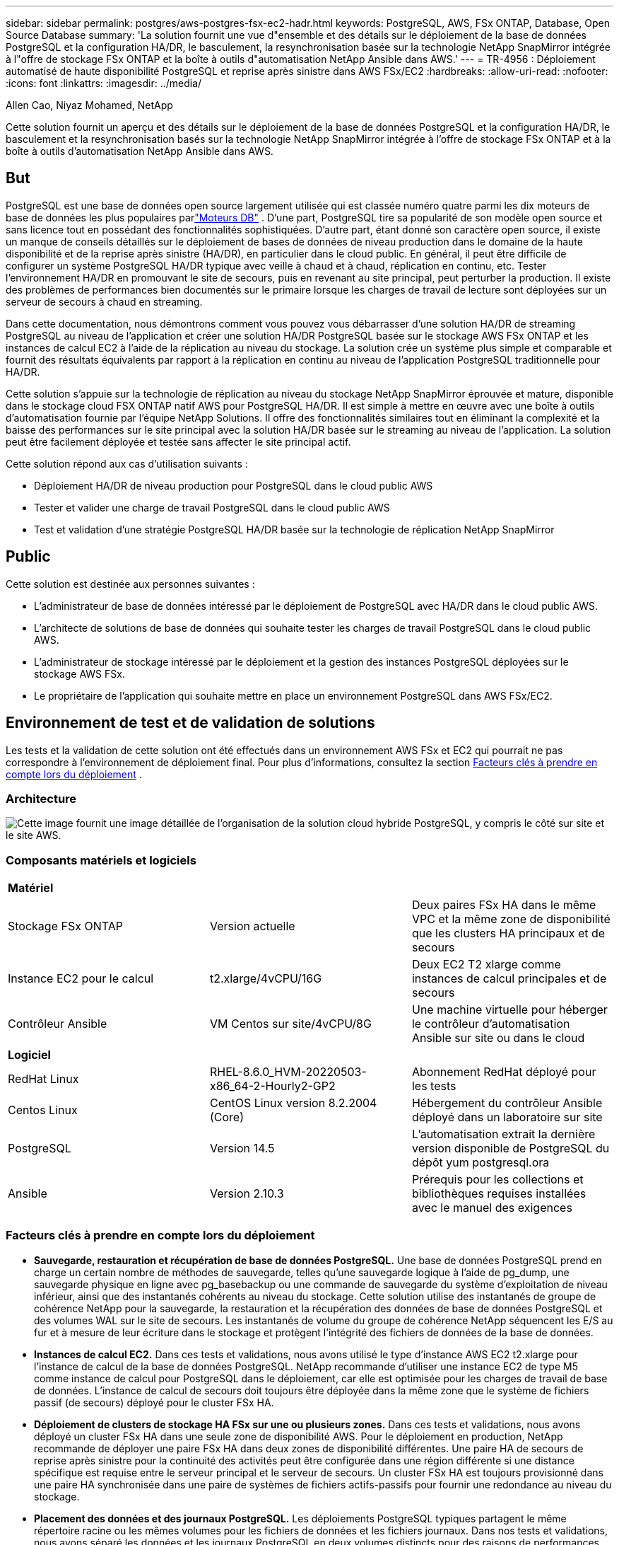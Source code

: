 ---
sidebar: sidebar 
permalink: postgres/aws-postgres-fsx-ec2-hadr.html 
keywords: PostgreSQL, AWS, FSx ONTAP, Database, Open Source Database 
summary: 'La solution fournit une vue d"ensemble et des détails sur le déploiement de la base de données PostgreSQL et la configuration HA/DR, le basculement, la resynchronisation basée sur la technologie NetApp SnapMirror intégrée à l"offre de stockage FSx ONTAP et la boîte à outils d"automatisation NetApp Ansible dans AWS.' 
---
= TR-4956 : Déploiement automatisé de haute disponibilité PostgreSQL et reprise après sinistre dans AWS FSx/EC2
:hardbreaks:
:allow-uri-read: 
:nofooter: 
:icons: font
:linkattrs: 
:imagesdir: ../media/


Allen Cao, Niyaz Mohamed, NetApp

[role="lead"]
Cette solution fournit un aperçu et des détails sur le déploiement de la base de données PostgreSQL et la configuration HA/DR, le basculement et la resynchronisation basés sur la technologie NetApp SnapMirror intégrée à l'offre de stockage FSx ONTAP et à la boîte à outils d'automatisation NetApp Ansible dans AWS.



== But

PostgreSQL est une base de données open source largement utilisée qui est classée numéro quatre parmi les dix moteurs de base de données les plus populaires parlink:https://db-engines.com/en/ranking["Moteurs DB"^] .  D’une part, PostgreSQL tire sa popularité de son modèle open source et sans licence tout en possédant des fonctionnalités sophistiquées.  D'autre part, étant donné son caractère open source, il existe un manque de conseils détaillés sur le déploiement de bases de données de niveau production dans le domaine de la haute disponibilité et de la reprise après sinistre (HA/DR), en particulier dans le cloud public.  En général, il peut être difficile de configurer un système PostgreSQL HA/DR typique avec veille à chaud et à chaud, réplication en continu, etc.  Tester l'environnement HA/DR en promouvant le site de secours, puis en revenant au site principal, peut perturber la production.  Il existe des problèmes de performances bien documentés sur le primaire lorsque les charges de travail de lecture sont déployées sur un serveur de secours à chaud en streaming.

Dans cette documentation, nous démontrons comment vous pouvez vous débarrasser d'une solution HA/DR de streaming PostgreSQL au niveau de l'application et créer une solution HA/DR PostgreSQL basée sur le stockage AWS FSx ONTAP et les instances de calcul EC2 à l'aide de la réplication au niveau du stockage.  La solution crée un système plus simple et comparable et fournit des résultats équivalents par rapport à la réplication en continu au niveau de l'application PostgreSQL traditionnelle pour HA/DR.

Cette solution s'appuie sur la technologie de réplication au niveau du stockage NetApp SnapMirror éprouvée et mature, disponible dans le stockage cloud FSX ONTAP natif AWS pour PostgreSQL HA/DR.  Il est simple à mettre en œuvre avec une boîte à outils d’automatisation fournie par l’équipe NetApp Solutions.  Il offre des fonctionnalités similaires tout en éliminant la complexité et la baisse des performances sur le site principal avec la solution HA/DR basée sur le streaming au niveau de l'application.  La solution peut être facilement déployée et testée sans affecter le site principal actif.

Cette solution répond aux cas d’utilisation suivants :

* Déploiement HA/DR de niveau production pour PostgreSQL dans le cloud public AWS
* Tester et valider une charge de travail PostgreSQL dans le cloud public AWS
* Test et validation d'une stratégie PostgreSQL HA/DR basée sur la technologie de réplication NetApp SnapMirror




== Public

Cette solution est destinée aux personnes suivantes :

* L'administrateur de base de données intéressé par le déploiement de PostgreSQL avec HA/DR dans le cloud public AWS.
* L'architecte de solutions de base de données qui souhaite tester les charges de travail PostgreSQL dans le cloud public AWS.
* L'administrateur de stockage intéressé par le déploiement et la gestion des instances PostgreSQL déployées sur le stockage AWS FSx.
* Le propriétaire de l'application qui souhaite mettre en place un environnement PostgreSQL dans AWS FSx/EC2.




== Environnement de test et de validation de solutions

Les tests et la validation de cette solution ont été effectués dans un environnement AWS FSx et EC2 qui pourrait ne pas correspondre à l'environnement de déploiement final. Pour plus d'informations, consultez la section <<Facteurs clés à prendre en compte lors du déploiement>> .



=== Architecture

image:aws-postgres-fsx-ec2-architecture.png["Cette image fournit une image détaillée de l’organisation de la solution cloud hybride PostgreSQL, y compris le côté sur site et le site AWS."]



=== Composants matériels et logiciels

[cols="33%, 33%, 33%"]
|===


3+| *Matériel* 


| Stockage FSx ONTAP | Version actuelle | Deux paires FSx HA dans le même VPC et la même zone de disponibilité que les clusters HA principaux et de secours 


| Instance EC2 pour le calcul | t2.xlarge/4vCPU/16G | Deux EC2 T2 xlarge comme instances de calcul principales et de secours 


| Contrôleur Ansible | VM Centos sur site/4vCPU/8G | Une machine virtuelle pour héberger le contrôleur d'automatisation Ansible sur site ou dans le cloud 


3+| *Logiciel* 


| RedHat Linux | RHEL-8.6.0_HVM-20220503-x86_64-2-Hourly2-GP2 | Abonnement RedHat déployé pour les tests 


| Centos Linux | CentOS Linux version 8.2.2004 (Core) | Hébergement du contrôleur Ansible déployé dans un laboratoire sur site 


| PostgreSQL | Version 14.5 | L'automatisation extrait la dernière version disponible de PostgreSQL du dépôt yum postgresql.ora 


| Ansible | Version 2.10.3 | Prérequis pour les collections et bibliothèques requises installées avec le manuel des exigences 
|===


=== Facteurs clés à prendre en compte lors du déploiement

* *Sauvegarde, restauration et récupération de base de données PostgreSQL.*  Une base de données PostgreSQL prend en charge un certain nombre de méthodes de sauvegarde, telles qu'une sauvegarde logique à l'aide de pg_dump, une sauvegarde physique en ligne avec pg_basebackup ou une commande de sauvegarde du système d'exploitation de niveau inférieur, ainsi que des instantanés cohérents au niveau du stockage.  Cette solution utilise des instantanés de groupe de cohérence NetApp pour la sauvegarde, la restauration et la récupération des données de base de données PostgreSQL et des volumes WAL sur le site de secours.  Les instantanés de volume du groupe de cohérence NetApp séquencent les E/S au fur et à mesure de leur écriture dans le stockage et protègent l'intégrité des fichiers de données de la base de données.
* *Instances de calcul EC2.*  Dans ces tests et validations, nous avons utilisé le type d’instance AWS EC2 t2.xlarge pour l’instance de calcul de la base de données PostgreSQL.  NetApp recommande d’utiliser une instance EC2 de type M5 comme instance de calcul pour PostgreSQL dans le déploiement, car elle est optimisée pour les charges de travail de base de données.  L'instance de calcul de secours doit toujours être déployée dans la même zone que le système de fichiers passif (de secours) déployé pour le cluster FSx HA.
* *Déploiement de clusters de stockage HA FSx sur une ou plusieurs zones.*  Dans ces tests et validations, nous avons déployé un cluster FSx HA dans une seule zone de disponibilité AWS.  Pour le déploiement en production, NetApp recommande de déployer une paire FSx HA dans deux zones de disponibilité différentes.  Une paire HA de secours de reprise après sinistre pour la continuité des activités peut être configurée dans une région différente si une distance spécifique est requise entre le serveur principal et le serveur de secours.  Un cluster FSx HA est toujours provisionné dans une paire HA synchronisée dans une paire de systèmes de fichiers actifs-passifs pour fournir une redondance au niveau du stockage.
* *Placement des données et des journaux PostgreSQL.*  Les déploiements PostgreSQL typiques partagent le même répertoire racine ou les mêmes volumes pour les fichiers de données et les fichiers journaux.  Dans nos tests et validations, nous avons séparé les données et les journaux PostgreSQL en deux volumes distincts pour des raisons de performances.  Un lien logiciel est utilisé dans le répertoire de données pour pointer vers le répertoire ou le volume de journaux qui héberge les journaux WAL PostgreSQL et les journaux WAL archivés.
* *Minuteur de délai de démarrage du service PostgreSQL.*  Cette solution utilise des volumes montés NFS pour stocker le fichier de base de données PostgreSQL et les fichiers journaux WAL.  Lors du redémarrage d'un hôte de base de données, le service PostgreSQL peut essayer de démarrer alors que le volume n'est pas monté.  Cela entraîne l’échec du démarrage du service de base de données.  Un délai de 10 à 15 secondes est nécessaire pour que la base de données PostgreSQL démarre correctement.
* *RPO/RTO pour la continuité des activités.*  La réplication des données FSx du serveur principal vers le serveur de secours pour la reprise après sinistre est basée sur ASYNC, ce qui signifie que le RPO dépend de la fréquence des sauvegardes Snapshot et de la réplication SnapMirror .  Une fréquence plus élevée de copie Snapshot et de réplication SnapMirror réduit le RPO.  Il existe donc un équilibre entre la perte potentielle de données en cas de catastrophe et le coût de stockage supplémentaire.  Nous avons déterminé que la copie Snapshot et la réplication SnapMirror peuvent être implémentées dans des intervalles de seulement 5 minutes pour le RPO, et PostgreSQL peut généralement être récupéré sur le site de secours DR en moins d'une minute pour le RTO.
* *Sauvegarde de la base de données.*  Une fois qu'une base de données PostgreSQL est implémentée ou migrée vers le stockage AWS FSx à partir d'un centre de données sur site, les données sont automatiquement synchronisées et mises en miroir dans la paire FSx HA pour plus de protection.  Les données sont en outre protégées par un site de secours répliqué en cas de sinistre.  Pour une conservation de sauvegarde ou une protection des données à plus long terme, NetApp recommande d'utiliser l'utilitaire PostgreSQL pg_basebackup intégré pour exécuter une sauvegarde complète de la base de données qui peut être portée vers le stockage blob S3.




== Déploiement de la solution

Le déploiement de cette solution peut être effectué automatiquement à l’aide de la boîte à outils d’automatisation basée sur NetApp Ansible en suivant les instructions détaillées décrites ci-dessous.

. Lisez les instructions dans la boîte à outils d'automatisation READme.mdlink:https://github.com/NetApp-Automation/na_postgresql_aws_deploy_hadr["na_postgresql_aws_deploy_hadr"] .
. Regardez la vidéo suivante.


.Déploiement et protection automatisés de PostgreSQL
video::e479b91f-eacd-46bf-bfa1-b01200f0015a[panopto]
. Configurer les fichiers de paramètres requis(`hosts` , `host_vars/host_name.yml` , `fsx_vars.yml` ) en saisissant des paramètres spécifiques à l'utilisateur dans le modèle dans les sections correspondantes.  Utilisez ensuite le bouton Copier pour copier les fichiers sur l’hôte du contrôleur Ansible.




=== Conditions préalables au déploiement automatisé

Le déploiement nécessite les prérequis suivants.

. Un compte AWS a été configuré et les segments VPC et réseau nécessaires ont été créés dans votre compte AWS.
. À partir de la console AWS EC2, vous devez déployer deux instances Linux EC2, une comme serveur de base de données PostgreSQL principal sur le site principal et une sur le site DR de secours.  Pour la redondance de calcul sur les sites DR principal et de secours, déployez deux instances Linux EC2 supplémentaires en tant que serveurs de base de données PostgreSQL de secours.  Consultez le diagramme d’architecture dans la section précédente pour plus de détails sur la configuration de l’environnement.  Consultez également lelink:https://docs.aws.amazon.com/AWSEC2/latest/UserGuide/concepts.html["Guide de l'utilisateur pour les instances Linux"] pour plus d'informations.
. À partir de la console AWS EC2, déployez deux clusters de stockage HA FSx ONTAP pour héberger les volumes de base de données PostgreSQL.  Si vous n'êtes pas familier avec le déploiement du stockage FSx, consultez la documentationlink:https://docs.aws.amazon.com/fsx/latest/ONTAPGuide/creating-file-systems.html["Création de systèmes de fichiers FSx ONTAP"] pour des instructions étape par étape.
. Créez une machine virtuelle Centos Linux pour héberger le contrôleur Ansible.  Le contrôleur Ansible peut être situé sur site ou dans le cloud AWS.  S'il est situé sur site, vous devez disposer d'une connectivité SSH au VPC, aux instances EC2 Linux et aux clusters de stockage FSx.
. Configurez le contrôleur Ansible comme décrit dans la section « Configurer le nœud de contrôle Ansible pour les déploiements CLI sur RHEL/CentOS » de la ressourcelink:https://docs.netapp.com/us-en/netapp-solutions-dataops/automation/getting-started.html["Premiers pas avec l'automatisation des solutions NetApp"^] .
. Clonez une copie de la boîte à outils d’automatisation à partir du site public NetApp GitHub.


[source, cli]
----
git clone https://github.com/NetApp-Automation/na_postgresql_aws_deploy_hadr.git
----
. À partir du répertoire racine de la boîte à outils, exécutez les playbooks prérequis pour installer les collections et bibliothèques requises pour le contrôleur Ansible.


[source, cli]
----
ansible-playbook -i hosts requirements.yml
----
[source, cli]
----
ansible-galaxy collection install -r collections/requirements.yml --force --force-with-deps
----
. Récupérer les paramètres d'instance EC2 FSx requis pour le fichier de variables d'hôte de la base de données `host_vars/*` et le fichier de variables globales `fsx_vars.yml` configuration.




=== Configurer le fichier hosts

Saisissez l'adresse IP de gestion du cluster FSx ONTAP principal et les noms d'hôtes des instances EC2 dans le fichier hosts.

....
# Primary FSx cluster management IP address
[fsx_ontap]
172.30.15.33
....
....
# Primary PostgreSQL DB server at primary site where database is initialized at deployment time
[postgresql]
psql_01p ansible_ssh_private_key_file=psql_01p.pem
....
....
# Primary PostgreSQL DB server at standby site where postgresql service is installed but disabled at deployment
# Standby DB server at primary site, to setup this server comment out other servers in [dr_postgresql]
# Standby DB server at standby site, to setup this server comment out other servers in [dr_postgresql]
[dr_postgresql] --
psql_01s ansible_ssh_private_key_file=psql_01s.pem
#psql_01ps ansible_ssh_private_key_file=psql_01ps.pem
#psql_01ss ansible_ssh_private_key_file=psql_01ss.pem
....


=== Configurez le fichier host_name.yml dans le dossier host_vars

[source, shell]
----
# Add your AWS EC2 instance IP address for the respective PostgreSQL server host
ansible_host: "10.61.180.15"

# "{{groups.postgresql[0]}}" represents first PostgreSQL DB server as defined in PostgreSQL hosts group [postgresql]. For concurrent multiple PostgreSQL DB servers deployment, [0] will be incremented for each additional DB server. For example,  "{{groups.posgresql[1]}}" represents DB server 2, "{{groups.posgresql[2]}}" represents DB server 3 ... As a good practice and the default, two volumes are allocated to a PostgreSQL DB server with corresponding /pgdata, /pglogs mount points, which store PostgreSQL data, and PostgreSQL log files respectively. The number and naming of DB volumes allocated to a DB server must match with what is defined in global fsx_vars.yml file by src_db_vols, src_archivelog_vols parameters, which dictates how many volumes are to be created for each DB server. aggr_name is aggr1 by default. Do not change. lif address is the NFS IP address for the SVM where PostgreSQL server is expected to mount its database volumes. Primary site servers from primary SVM and standby servers from standby SVM.
host_datastores_nfs:
  - {vol_name: "{{groups.postgresql[0]}}_pgdata", aggr_name: "aggr1", lif: "172.21.94.200", size: "100"}
  - {vol_name: "{{groups.postgresql[0]}}_pglogs", aggr_name: "aggr1", lif: "172.21.94.200", size: "100"}

# Add swap space to EC2 instance, that is equal to size of RAM up to 16G max. Determine the number of blocks by dividing swap size in MB by 128.
swap_blocks: "128"

# Postgresql user configurable parameters
psql_port: "5432"
buffer_cache: "8192MB"
archive_mode: "on"
max_wal_size: "5GB"
client_address: "172.30.15.0/24"
----


=== Configurer le fichier global fsx_vars.yml dans le dossier vars

[source, shell]
----
########################################################################
######  PostgreSQL HADR global user configuration variables       ######
######  Consolidate all variables from FSx, Linux, and postgresql ######
########################################################################

###########################################
### Ontap env specific config variables ###
###########################################

####################################################################################################
# Variables for SnapMirror Peering
####################################################################################################

#Passphrase for cluster peering authentication
passphrase: "xxxxxxx"

#Please enter destination or standby FSx cluster name
dst_cluster_name: "FsxId0cf8e0bccb14805e8"

#Please enter destination or standby FSx cluster management IP
dst_cluster_ip: "172.30.15.90"

#Please enter destination or standby FSx cluster inter-cluster IP
dst_inter_ip: "172.30.15.13"

#Please enter destination or standby SVM name to create mirror relationship
dst_vserver: "dr"

#Please enter destination or standby SVM management IP
dst_vserver_mgmt_lif: "172.30.15.88"

#Please enter destination or standby SVM NFS lif
dst_nfs_lif: "172.30.15.88"

#Please enter source or primary FSx cluster name
src_cluster_name: "FsxId0cf8e0bccb14805e8"

#Please enter source or primary FSx cluster management IP
src_cluster_ip: "172.30.15.20"

#Please enter source or primary FSx cluster inter-cluster IP
src_inter_ip: "172.30.15.5"

#Please enter source or primary SVM name to create mirror relationship
src_vserver: "prod"

#Please enter source or primary SVM management IP
src_vserver_mgmt_lif: "172.30.15.115"

#####################################################################################################
# Variable for PostgreSQL Volumes, lif - source or primary FSx NFS lif address
#####################################################################################################

src_db_vols:
  - {vol_name: "{{groups.postgresql[0]}}_pgdata", aggr_name: "aggr1", lif: "172.21.94.200", size: "100"}

src_archivelog_vols:
  - {vol_name: "{{groups.postgresql[0]}}_pglogs", aggr_name: "aggr1", lif: "172.21.94.200", size: "100"}

#Names of the Nodes in the ONTAP Cluster
nfs_export_policy: "default"

#####################################################################################################
### Linux env specific config variables ###
#####################################################################################################

#NFS Mount points for PostgreSQL DB volumes
mount_points:
  - "/pgdata"
  - "/pglogs"

#RedHat subscription username and password
redhat_sub_username: "xxxxx"
redhat_sub_password: "xxxxx"

####################################################
### DB env specific install and config variables ###
####################################################
#The latest version of PostgreSQL RPM is pulled/installed and config file is deployed from a preconfigured template
#Recovery type and point: default as all logs and promote and leave all PITR parameters blank
----


=== Déploiement de PostgreSQL et configuration HA/DR

Les tâches suivantes déploient le service de serveur de base de données PostgreSQL et initialisent la base de données sur le site principal sur l'hôte du serveur de base de données EC2 principal.  Un hôte de serveur de base de données EC2 principal de secours est ensuite configuré sur le site de secours.  Enfin, la réplication du volume de base de données est configurée à partir du cluster FSx du site principal vers le cluster FSx du site de secours pour la reprise après sinistre.

. Créez des volumes de base de données sur le cluster FSx principal et configurez postgresql sur l'hôte d'instance EC2 principal.
+
[source, cli]
----
ansible-playbook -i hosts postgresql_deploy.yml -u ec2-user --private-key psql_01p.pem -e @vars/fsx_vars.yml
----
. Configurez l’hôte d’instance DR EC2 de secours.
+
[source, cli]
----
ansible-playbook -i hosts postgresql_standby_setup.yml -u ec2-user --private-key psql_01s.pem -e @vars/fsx_vars.yml
----
. Configurez le peering de cluster FSx ONTAP et la réplication du volume de base de données.
+
[source, cli]
----
ansible-playbook -i hosts fsx_replication_setup.yml -e @vars/fsx_vars.yml
----
. Consolidez les étapes précédentes dans un déploiement PostgreSQL et une configuration HA/DR en une seule étape.
+
[source, cli]
----
ansible-playbook -i hosts postgresql_hadr_setup.yml -u ec2-user -e @vars/fsx_vars.yml
----
. Pour configurer un hôte de base de données PostgreSQL de secours sur le site principal ou de secours, commentez tous les autres serveurs dans la section du fichier hosts [dr_postgresql], puis exécutez le playbook postgresql_standby_setup.yml avec l'hôte cible respectif (tel que psql_01ps ou l'instance de calcul EC2 de secours sur le site principal).  Assurez-vous qu'un fichier de paramètres d'hôte tel que `psql_01ps.yml` est configuré sous le `host_vars` annuaire.
+
[source, cli]
----
[dr_postgresql] --
#psql_01s ansible_ssh_private_key_file=psql_01s.pem
psql_01ps ansible_ssh_private_key_file=psql_01ps.pem
#psql_01ss ansible_ssh_private_key_file=psql_01ss.pem
----


[source, cli]
----
ansible-playbook -i hosts postgresql_standby_setup.yml -u ec2-user --private-key psql_01ps.pem -e @vars/fsx_vars.yml
----


=== Sauvegarde et réplication des snapshots de la base de données PostgreSQL vers le site de secours

La sauvegarde et la réplication des instantanés de la base de données PostgreSQL vers le site de secours peuvent être contrôlées et exécutées sur le contrôleur Ansible avec un intervalle défini par l'utilisateur.  Nous avons validé que l’intervalle peut être aussi bas que 5 minutes.  Par conséquent, en cas de panne sur le site principal, il existe 5 minutes de perte de données potentielle si la panne se produit juste avant la prochaine sauvegarde instantanée planifiée.

[source, cli]
----
*/15 * * * * /home/admin/na_postgresql_aws_deploy_hadr/data_log_snap.sh
----


=== Basculement vers le site de secours pour la reprise après sinistre

Pour tester le système PostgreSQL HA/DR en tant qu'exercice DR, exécutez le basculement et la récupération de la base de données PostgreSQL sur l'instance de base de données EC2 de secours principale sur le site de secours en exécutant le playbook suivant.  Dans un scénario de reprise après sinistre réel, exécutez la même chose pour un basculement réel vers un site de reprise après sinistre.

[source, cli]
----
ansible-playbook -i hosts postgresql_failover.yml -u ec2-user --private-key psql_01s.pem -e @vars/fsx_vars.yml
----


=== Resynchroniser les volumes de base de données répliqués après le test de basculement

Exécutez la resynchronisation après le test de basculement pour rétablir la réplication SnapMirror du volume de base de données.

[source, cli]
----
ansible-playbook -i hosts postgresql_standby_resync.yml -u ec2-user --private-key psql_01s.pem -e @vars/fsx_vars.yml
----


=== Basculement du serveur de base de données EC2 principal vers le serveur de base de données EC2 de secours en raison d'une défaillance de l'instance de calcul EC2

NetApp recommande d'exécuter un basculement manuel ou d'utiliser un cluster de système d'exploitation bien établi qui peut nécessiter une licence.



== Où trouver des informations supplémentaires

Pour en savoir plus sur les informations décrites dans ce document, consultez les documents et/ou sites Web suivants :

* Amazon FSx ONTAP


link:https://aws.amazon.com/fsx/netapp-ontap/["https://aws.amazon.com/fsx/netapp-ontap/"^]

* Amazon EC2


link:https://aws.amazon.com/pm/ec2/?trk=36c6da98-7b20-48fa-8225-4784bced9843&sc_channel=ps&s_kwcid=AL!4422!3!467723097970!e!!g!!aws%20ec2&ef_id=Cj0KCQiA54KfBhCKARIsAJzSrdqwQrghn6I71jiWzSeaT9Uh1-vY-VfhJixF-xnv5rWwn2S7RqZOTQ0aAh7eEALw_wcB:G:s&s_kwcid=AL!4422!3!467723097970!e!!g!!aws%20ec2["https://aws.amazon.com/pm/ec2/?trk=36c6da98-7b20-48fa-8225-4784bced9843&sc_channel=ps&s_kwcid=AL!4422!3!467723097970!e!!g!!aws%20ec2&ef_id=Cj0KCQiA54KfBhCKARIsAJzSrdqwQrghn6I71jiWzSeaT9Uh1-vY-VfhJixF-xnv5rWwn2S7RqZOTQ0aAh7eEALw_wcB:G:s&s_kwcid=AL!4422!3!467723097970!e!!g!!aws%20ec2"^]

* Automatisation des solutions NetApp


link:https://docs.netapp.com/us-en/netapp-solutions-dataops/automation/automation-introduction.html["Introduction"^]
